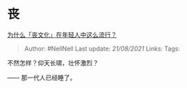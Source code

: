 * 丧
  :PROPERTIES:
  :CUSTOM_ID: 丧
  :END:

[[https://www.zhihu.com/question/281756338/answer/704523458][为什么「丧文化」在年轻人中这么流行？]]

#+BEGIN_QUOTE
  Author: #NellNell Last update: /21/08/2021/ Links: Tags:
#+END_QUOTE

不然怎样？仰天长啸，壮怀激烈？

------ 那一代人已经睡了。
